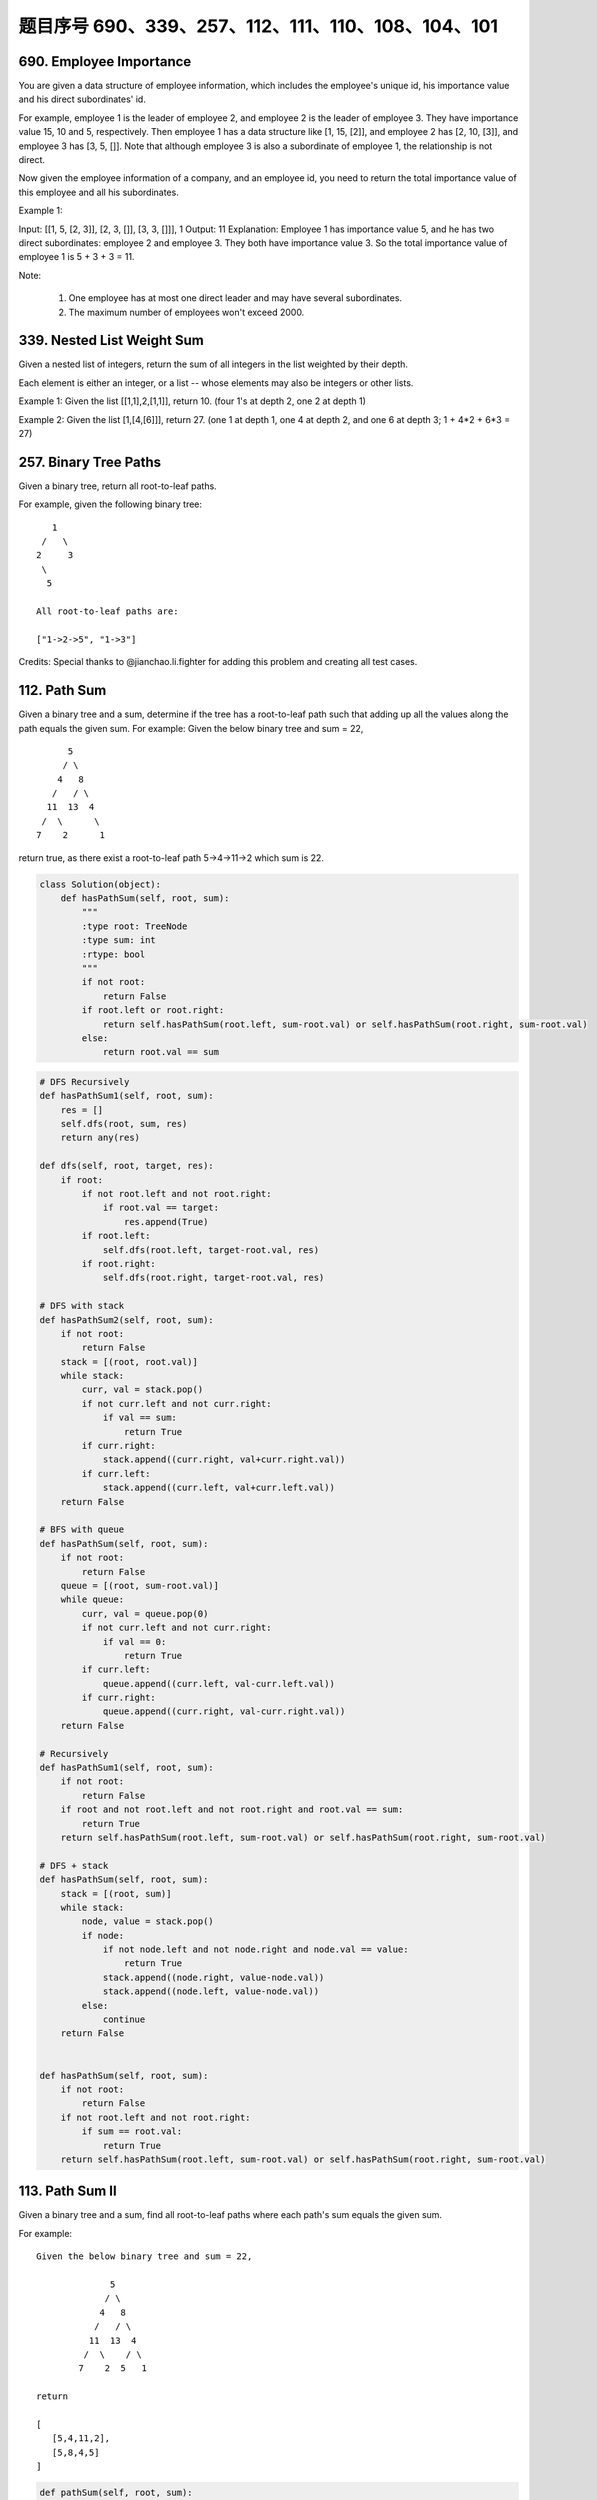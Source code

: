 题目序号 690、339、257、112、111、110、108、104、101
=================================================





690. Employee Importance
------------------------

You are given a data structure of employee information, which includes the employee's unique id, his importance value and his direct subordinates' id.

For example, employee 1 is the leader of employee 2, and employee 2 is the leader of employee 3. They have importance value 15, 10 and 5, respectively. Then employee 1 has a data structure like [1, 15, [2]], and employee 2 has [2, 10, [3]], and employee 3 has [3, 5, []]. Note that although employee 3 is also a subordinate of employee 1, the relationship is not direct.

Now given the employee information of a company, and an employee id, you need to return the total importance value of this employee and all his subordinates.

Example 1:

Input: [[1, 5, [2, 3]], [2, 3, []], [3, 3, []]], 1
Output: 11
Explanation:
Employee 1 has importance value 5, and he has two direct subordinates: employee 2 and employee 3. They both have importance value 3. So the total importance value of employee 1 is 5 + 3 + 3 = 11.

Note:

    #. One employee has at most one direct leader and may have several subordinates.
    #. The maximum number of employees won't exceed 2000.


339. Nested List Weight Sum
---------------------------



Given a nested list of integers, return the sum of all integers in the list weighted by their depth.

Each element is either an integer, or a list -- whose elements may also be integers or other lists.

Example 1:
Given the list [[1,1],2,[1,1]], return 10. (four 1's at depth 2, one 2 at depth 1)

Example 2:
Given the list [1,[4,[6]]], return 27. (one 1 at depth 1, one 4 at depth 2, and one 6 at depth 3; 1 + 4*2 + 6*3 = 27) 




257. Binary Tree Paths
----------------------


Given a binary tree, return all root-to-leaf paths.

For example, given the following binary tree:
::
       1
     /   \
    2     3
     \
      5

    All root-to-leaf paths are:

    ["1->2->5", "1->3"]

Credits:
Special thanks to @jianchao.li.fighter for adding this problem and creating all test cases.





112. Path Sum
-------------

Given a binary tree and a sum, determine if the tree has a root-to-leaf path such that adding up all the values along the path equals the given sum.
For example:
Given the below binary tree and sum = 22,
::
              5
             / \
            4   8
           /   / \
          11  13  4
         /  \      \
        7    2      1

return true, as there exist a root-to-leaf path 5->4->11->2 which sum is 22.


.. code-block:: python

    class Solution(object):
        def hasPathSum(self, root, sum):
            """
            :type root: TreeNode
            :type sum: int
            :rtype: bool
            """
            if not root:
                return False
            if root.left or root.right:
                return self.hasPathSum(root.left, sum-root.val) or self.hasPathSum(root.right, sum-root.val)
            else:
                return root.val == sum    

.. code-block:: python

    # DFS Recursively 
    def hasPathSum1(self, root, sum):
        res = []
        self.dfs(root, sum, res)
        return any(res)
        
    def dfs(self, root, target, res):
        if root:
            if not root.left and not root.right:
                if root.val == target:
                    res.append(True)
            if root.left:
                self.dfs(root.left, target-root.val, res)
            if root.right:
                self.dfs(root.right, target-root.val, res)

    # DFS with stack
    def hasPathSum2(self, root, sum):
        if not root:
            return False
        stack = [(root, root.val)]
        while stack:
            curr, val = stack.pop()
            if not curr.left and not curr.right:
                if val == sum:
                    return True
            if curr.right:
                stack.append((curr.right, val+curr.right.val))
            if curr.left:
                stack.append((curr.left, val+curr.left.val))
        return False
        
    # BFS with queue
    def hasPathSum(self, root, sum):
        if not root:
            return False
        queue = [(root, sum-root.val)]
        while queue:
            curr, val = queue.pop(0)
            if not curr.left and not curr.right:
                if val == 0:
                    return True
            if curr.left:
                queue.append((curr.left, val-curr.left.val))
            if curr.right:
                queue.append((curr.right, val-curr.right.val))
        return False
        
    # Recursively 
    def hasPathSum1(self, root, sum):
        if not root:
            return False
        if root and not root.left and not root.right and root.val == sum:
            return True
        return self.hasPathSum(root.left, sum-root.val) or self.hasPathSum(root.right, sum-root.val)
     
    # DFS + stack   
    def hasPathSum(self, root, sum):
        stack = [(root, sum)]
        while stack:
            node, value = stack.pop()
            if node:
                if not node.left and not node.right and node.val == value:
                    return True
                stack.append((node.right, value-node.val))
                stack.append((node.left, value-node.val))
            else:
                continue
        return False
        
        
    def hasPathSum(self, root, sum):
        if not root:
            return False
        if not root.left and not root.right:
            if sum == root.val:
                return True
        return self.hasPathSum(root.left, sum-root.val) or self.hasPathSum(root.right, sum-root.val)
        


113. Path Sum II
----------------

Given a binary tree and a sum, find all root-to-leaf paths where each path's sum equals the given sum.


For example:
::
    Given the below binary tree and sum = 22,

                  5
                 / \
                4   8
               /   / \
              11  13  4
             /  \    / \
            7    2  5   1

    return

    [
       [5,4,11,2],
       [5,8,4,5]
    ]



.. code-block:: python

    def pathSum(self, root, sum):
        if not root:
            return []
        res = []
        self.dfs(root, sum, [], res)
        return res
        
    def dfs(self, root, sum, ls, res):
        if not root.left and not root.right and sum == root.val:
            ls.append(root.val)
            res.append(ls)
        if root.left:
            self.dfs(root.left, sum-root.val, ls+[root.val], res)
        if root.right:
            self.dfs(root.right, sum-root.val, ls+[root.val], res)
            
    def pathSum(self, root, sum):
        if not root:
            return []
        if not root.left and not root.right and sum == root.val:
            return [[root.val]]
        tmp = self.pathSum(root.left, sum-root.val) + self.pathSum(root.right, sum-root.val)
        return [[root.val]+i for i in tmp]  
            
            

    def pathSum(self, root, sum):
        if not root:
            return []
        res = []
        self.dfs(root, sum, [], res)
        return res
        
    def dfs(self, root, sum, ls, res):
        if not root.left and not root.right and sum == root.val:
            ls.append(root.val)
            res.append(ls)
        if root.left:
            self.dfs(root.left, sum-root.val, ls+[root.val], res)
        if root.right:
            self.dfs(root.right, sum-root.val, ls+[root.val], res)
            
    def pathSum2(self, root, sum):
        if not root:
            return []
        if not root.left and not root.right and sum == root.val:
            return [[root.val]]
        tmp = self.pathSum(root.left, sum-root.val) + self.pathSum(root.right, sum-root.val)
        return [[root.val]+i for i in tmp]

    # BFS + queue    
    def pathSum3(self, root, sum): 
        if not root:
            return []
        res = []
        queue = [(root, root.val, [root.val])]
        while queue:
            curr, val, ls = queue.pop(0)
            if not curr.left and not curr.right and val == sum:
                res.append(ls)
            if curr.left:
                queue.append((curr.left, val+curr.left.val, ls+[curr.left.val]))
            if curr.right:
                queue.append((curr.right, val+curr.right.val, ls+[curr.right.val]))
        return res
        
    # DFS + stack I  
    def pathSum4(self, root, sum): 
        if not root:
            return []
        res = []
        stack = [(root, sum-root.val, [root.val])]
        while stack:
            curr, val, ls = stack.pop()
            if not curr.left and not curr.right and val == 0:
                res.append(ls)
            if curr.right:
                stack.append((curr.right, val-curr.right.val, ls+[curr.right.val]))
            if curr.left:
                stack.append((curr.left, val-curr.left.val, ls+[curr.left.val]))
        return res 

    # DFS + stack II   
    def pathSum5(self, root, s): 
        if not root:
            return []
        res = []
        stack = [(root, [root.val])]
        while stack:
            curr, ls = stack.pop()
            if not curr.left and not curr.right and sum(ls) == s:
                res.append(ls)
            if curr.right:
                stack.append((curr.right, ls+[curr.right.val]))
            if curr.left:
                stack.append((curr.left, ls+[curr.left.val]))
        return res
            
            
            
            
    A shorter version of previous code:

    def pathSum1(self, root, sum):
        res = []
        self.dfs(root, sum, [], res)
        return res
        
    def dfs(self, root, sum, path, res):
        if root:
            if sum == root.val and not root.left and not root.right:
                res.append(path+[root.val])
            self.dfs(root.left, sum-root.val, path+[root.val], res)
            self.dfs(root.right, sum-root.val, path+[root.val], res)
            
    def pathSum2(self, root, sum):
        res, stack = [], [(root, sum, [])]
        while stack:
            node, sum, path = stack.pop()
            if node:
                if node.val == sum and not node.left and not node.right:
                    res.append(path+[node.val])
                stack.append((node.right, sum-node.val, path+[node.val]))
                stack.append((node.left, sum-node.val, path+[node.val]))
        return res
        
    def pathSum(self, root, sum):
        res, queue = [], collections.deque([(root, sum, [])])
        while queue:
            node, sum, path = queue.popleft()
            if node:
                if node.val == sum and not node.left and not node.right:
                    res.append(path+[node.val])
                    continue
                queue.append((node.left, sum-node.val, path+[node.val]))
                queue.append((node.right, sum-node.val, path+[node.val]))
        return res
            
            


111. Minimum Depth of Binary Tree
---------------------------------


Given a binary tree, find its minimum depth.

The minimum depth is the number of nodes along the shortest path from the root node down to the nearest leaf node.

Note: A leaf is a node with no children.

Example:
::
    Given binary tree [3,9,20,null,null,15,7],

        3
       / \
      9  20
        /  \
       15   7
    return its minimum depth = 2.

.. code-block:: python

        
    # DFS
    def minDepth1(self, root):
        if not root:
            return 0
        if None in [root.left, root.right]:
            return max(self.minDepth(root.left), self.minDepth(root.right)) + 1
        else:
            return min(self.minDepth(root.left), self.minDepth(root.right)) + 1
     
    # BFS   
    def minDepth(self, root):
        if not root:
            return 0
        queue = collections.deque([(root, 1)])
        while queue:
            node, level = queue.popleft()
            if node:
                if not node.left and not node.right:
                    return level
                else:
                    queue.append((node.left, level+1))
                    queue.append((node.right, level+1)) 
        
        
        
    A DFS version to find the minimal depth:

    # DFS       
    def minDepth(self, root):
        if not root:
            return 0
        # res can be set as max_int
        res, stack = 9999, [(root, 1)]
        while stack:
            node, level = stack.pop()
            if node and not node.left and not node.right:
                res = min(res, level)
            if node:
                stack.append((node.left, level+1))
                stack.append((node.right, level+1))
        return res  
        
        


110. Balanced Binary Tree
-------------------------


Given a binary tree, determine if it is height-balanced.

For this problem, a height-balanced binary tree is defined as a binary tree in which the depth of the two subtrees of every node never differ by more than 1. 




108. Convert Sorted Array to Binary Search Tree
-----------------------------------------------


Given an array where elements are sorted in ascending order, convert it to a height balanced BST.



104. Maximum Depth of Binary Tree
---------------------------------

Given a binary tree, find its maximum depth.

The maximum depth is the number of nodes along the longest path from the root node down to the farthest leaf node.




101. Symmetric Tree
-------------------


Given a binary tree, check whether it is a mirror of itself (ie, symmetric around its center).

For example, this binary tree [1,2,2,3,4,4,3] is symmetric:
::
        1
       / \
      2   2
     / \ / \
    3  4 4  3

But the following [1,2,2,null,3,null,3] is not:
::
        1
       / \
      2   2
       \   \
       3    3

Note:
Bonus points if you could solve it both recursively and iteratively. 




